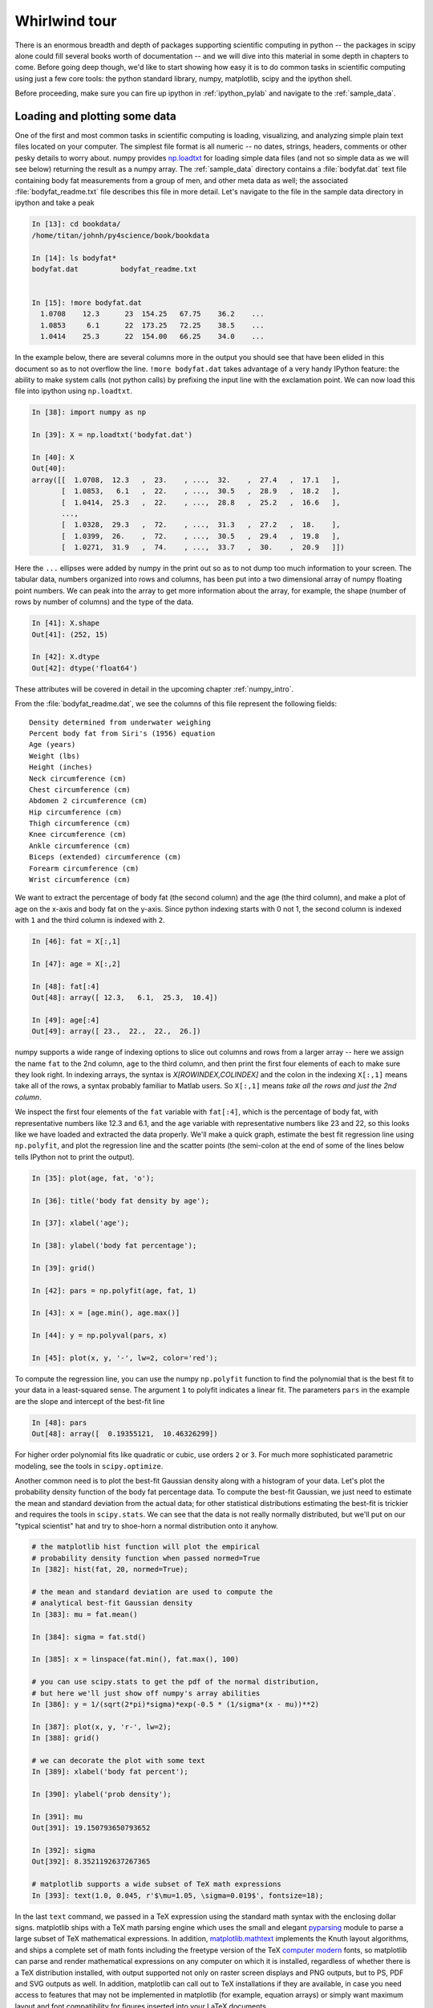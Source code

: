 .. _whirlwind_tour:

==============
Whirlwind tour
==============

There is an enormous breadth and depth of packages supporting
scientific computing in python -- the packages in scipy alone could
fill several books worth of documentation -- and we will dive into
this material in some depth in chapters to come.  Before going deep
though, we'd like to start showing how easy it is to do common tasks
in scientific computing using just a few core tools: the python
standard library, numpy, matplotlib, scipy and the ipython shell.


Before proceeding, make sure you can fire up ipython in
:ref:`ipython_pylab` and navigate to the :ref:`sample_data`.


.. _loadtxt_demo:

Loading and plotting some data
-------------------------------

One of the first and most common tasks in scientific computing is
loading, visualizing, and analyzing simple plain text files located on
your computer.  The simplest file format is all numeric -- no dates,
strings, headers, comments or other pesky details to worry about.
numpy provides `np.loadtxt
<http://docs.scipy.org/doc/numpy/reference/generated/numpy.loadtxt.html>`_
for loading simple data files (and not so simple data as we will see
below) returning the result as a numpy array.  The :ref:`sample_data`
directory contains a :file:`bodyfat.dat` text file containing body fat
measurements from a group of men, and other meta data as well; the
associated :file:`bodyfat_readme.txt` file describes this file in more
detail.  Let's navigate to the file in the sample data directory in
ipython and take a peak

.. sourcecode:: ipython

  In [13]: cd bookdata/
  /home/titan/johnh/py4science/book/bookdata

  In [14]: ls bodyfat*
  bodyfat.dat          bodyfat_readme.txt


  In [15]: !more bodyfat.dat
    1.0708    12.3      23  154.25   67.75    36.2    ...
    1.0853     6.1      22  173.25   72.25    38.5    ...
    1.0414    25.3      22  154.00   66.25    34.0    ...

In the example below, there are several columns more in the output you
should see that have been elided in this document so as to not
overflow the line.  ``!more bodyfat.dat`` takes advantage of a very
handy IPython feature: the ability to make system calls (not python
calls) by prefixing the input line with the exclamation point.  We can
now load this file into ipython using ``np.loadtxt``.

.. sourcecode:: ipython

   In [38]: import numpy as np

   In [39]: X = np.loadtxt('bodyfat.dat')

   In [40]: X
   Out[40]:
   array([[  1.0708,  12.3   ,  23.    , ...,  32.    ,  27.4   ,  17.1   ],
	  [  1.0853,   6.1   ,  22.    , ...,  30.5   ,  28.9   ,  18.2   ],
	  [  1.0414,  25.3   ,  22.    , ...,  28.8   ,  25.2   ,  16.6   ],
	  ...,
	  [  1.0328,  29.3   ,  72.    , ...,  31.3   ,  27.2   ,  18.    ],
	  [  1.0399,  26.    ,  72.    , ...,  30.5   ,  29.4   ,  19.8   ],
	  [  1.0271,  31.9   ,  74.    , ...,  33.7   ,  30.    ,  20.9   ]])


Here the ``...`` ellipses were added by numpy in the print out so as to
not dump too much information to your screen.  The tabular data,
numbers organized into rows and columns, has been put into a two
dimensional array of numpy floating point numbers.   We can peak into
the array to get more information about the array, for example, the
shape (number of rows by number of columns) and the type of the data.


.. sourcecode:: ipython

   In [41]: X.shape
   Out[41]: (252, 15)

   In [42]: X.dtype
   Out[42]: dtype('float64')

These attributes will be covered in detail in the upcoming chapter
:ref:`numpy_intro`.

From the :file:`bodyfat_readme.dat`, we see the columns of this file
represent the following fields::

  Density determined from underwater weighing
  Percent body fat from Siri's (1956) equation
  Age (years)
  Weight (lbs)
  Height (inches)
  Neck circumference (cm)
  Chest circumference (cm)
  Abdomen 2 circumference (cm)
  Hip circumference (cm)
  Thigh circumference (cm)
  Knee circumference (cm)
  Ankle circumference (cm)
  Biceps (extended) circumference (cm)
  Forearm circumference (cm)
  Wrist circumference (cm)


We want to extract the percentage of body fat (the second column) and the age
(the third column), and make a plot of age on the x-axis and body fat
on the y-axis.  Since python indexing starts with 0 not 1, the second
column is indexed with ``1`` and the third column is indexed with
``2``.

.. sourcecode:: ipython

   In [46]: fat = X[:,1]

   In [47]: age = X[:,2]

   In [48]: fat[:4]
   Out[48]: array([ 12.3,   6.1,  25.3,  10.4])

   In [49]: age[:4]
   Out[49]: array([ 23.,  22.,  22.,  26.])

numpy supports a wide range of indexing options to slice out columns
and rows from a larger array -- here we assign the name ``fat`` to the
2nd column, ``age`` to the third column, and then print the first four
elements of each to make sure they look right.  In indexing arrays,
the syntax is *X[ROWINDEX,COLINDEX]* and the colon in the indexing
``X[:,1]`` means take all of the rows, a syntax probably familiar to
Matlab users.  So ``X[:,1]`` means *take all the rows and just the 2nd
column*.

We inspect the first four elements of the ``fat`` variable with
``fat[:4]``, which is the percentage of body fat, with representative
numbers like 12.3 and 6.1, and the ``age`` variable with
representative numbers like 23 and 22, so this looks like we have
loaded and extracted the data properly.  We'll make a quick graph,
estimate the best fit regression line using ``np.polyfit``, and plot
the regression line and the scatter points (the semi-colon at the end
of some of the lines below tells IPython not to print the output).


.. sourcecode:: ipython

   In [35]: plot(age, fat, 'o');

   In [36]: title('body fat density by age');

   In [37]: xlabel('age');

   In [38]: ylabel('body fat percentage');

   In [39]: grid()

   In [42]: pars = np.polyfit(age, fat, 1)

   In [43]: x = [age.min(), age.max()]

   In [44]: y = np.polyval(pars, x)

   In [45]: plot(x, y, '-', lw=2, color='red');


.. plot::

   import numpy as np
   import matplotlib.pyplot as plt

   X = np.loadtxt('bookdata/bodyfat.dat')
   fat = X[:,1]
   age = X[:,2]
   fig = plt.figure()
   ax = fig.add_subplot(111)

   # make the basic scatter
   ax.plot(age, fat, 'o')
   ax.set_title('body fat density by age')
   ax.set_xlabel('age')
   ax.set_ylabel('body fat percentage')
   ax.grid()

   # now add the regression line
   pars = np.polyfit(age, fat, 1)
   x = [age.min(), age.max()]
   y = np.polyval(pars, x)
   ax.plot(x, y, '-', lw=2, color='red')



To compute the regression line, you can use the numpy ``np.polyfit``
function to find the polynomial that is the best fit to your data in a
least-squared sense.  The argument ``1`` to polyfit indicates a linear
fit.  The parameters ``pars`` in the example are the slope and
intercept of the best-fit line


.. sourcecode:: ipython

   In [48]: pars
   Out[48]: array([  0.19355121,  10.46326299])


For higher order polynomial fits like quadratic or cubic, use orders
``2`` or ``3``.  For much more sophisticated parametric modeling, see
the tools in ``scipy.optimize``.


Another common need is to plot the best-fit Gaussian density along
with a histogram of your data.  Let's plot the probability density
function of the body fat percentage data.  To compute the best-fit
Gaussian, we just need to estimate the mean and standard deviation
from the actual data; for other statistical distributions estimating
the best-fit is trickier and requires the tools in ``scipy.stats``.
We can see that the data is not really normally distributed, but we'll
put on our "typical scientist" hat and try to shoe-horn a normal
distribution onto it anyhow.

.. sourcecode:: ipython

   # the matplotlib hist function will plot the empirical
   # probability density function when passed normed=True
   In [382]: hist(fat, 20, normed=True);

   # the mean and standard deviation are used to compute the
   # analytical best-fit Gaussian density
   In [383]: mu = fat.mean()

   In [384]: sigma = fat.std()

   In [385]: x = linspace(fat.min(), fat.max(), 100)

   # you can use scipy.stats to get the pdf of the normal distribution,
   # but here we'll just show off numpy's array abilities
   In [386]: y = 1/(sqrt(2*pi)*sigma)*exp(-0.5 * (1/sigma*(x - mu))**2)

   In [387]: plot(x, y, 'r-', lw=2);
   In [388]: grid()

   # we can decorate the plot with some text
   In [389]: xlabel('body fat percent');

   In [390]: ylabel('prob density');

   In [391]: mu
   Out[391]: 19.150793650793652

   In [392]: sigma
   Out[392]: 8.3521192637267365

   # matplotlib supports a wide subset of TeX math expressions
   In [393]: text(1.0, 0.045, r'$\mu=1.05, \sigma=0.019$', fontsize=18);

.. plot::

   import numpy as np
   import matplotlib.pyplot as plt

   X = np.loadtxt('bookdata/bodyfat.dat')
   fat = X[:,1]

   fig = plt.figure()
   ax = fig.add_subplot(111)
   ax.hist(fat, 20, normed=True)

   mu = fat.mean()
   sigma = fat.std()
   x = np.linspace(fat.min(), fat.max(), 100)
   y = 1/(np.sqrt(2*np.pi)*sigma)*np.exp(-0.5 * (1/sigma*(x - mu))**2)
   ax.plot(x, y, 'r-', lw=2)
   ax.grid(True)
   ax.set_xlabel('body fat percent')
   ax.set_ylabel('prob density')
   ax.text(1.0, 0.045, r'$\mu=1.05, \sigma=0.019$', fontsize=18)
   plt.show()

In the last ``text`` command, we passed in a TeX expression using the
standard math syntax with the enclosing dollar signs.  matplotlib
ships with a TeX math parsing engine which uses the small and elegant
`pyparsing <http://pyparsing.wikispaces.com/>`_ module to parse a
large subset of TeX mathematical expressions.  In addition,
`matplotlib.mathtext
<http://matplotlib.sourceforge.net/api/mathtext_api.html>`_ implements
the Knuth layout algorithms, and ships a complete set of math fonts
including the freetype version of the TeX `computer modern
<http://en.wikipedia.org/wiki/Computer_Modern>`_ fonts, so matplotlib
can parse and render mathematical expressions on any computer on which
it is installed, regardless of whether there is a TeX distribution
installed, with output supported not only on raster screen displays
and PNG outputs, but to PS, PDF and SVG outputs as well.  In addition,
matplotlib can call out to TeX installations if they are available, in
case you need access to features that may not be implemented in
matplotlib (for example, equation arrays) or simply want maximum
layout and font compatibility for figures inserted into your LaTeX
documents.


.. _stock_demo:

Working with richer data and files
------------------------------------

In the simple body fat example above, we used ``np.loadtxt`` to import
data from one of the simplest formats available: a plain text file
living on your computer with no headers, comments or non-numeric data.
numpy is exceedingly good at handling this data, seamlessly importing
it into a 2D homogeneous array of floating point numbers (notice the
dtype "datatype" of ``float64`` in the array ``X`` above, indicating
an 8byte/64bit floating point number).  Real word data is much more
varied, composed of strings, dates, integers, complex numbers, and
more, and is scattered across filesystems, databases, and the
internet.  Python, with its "batteries included" philosophy, is fully
equipped to work with that data.

A typical example of the kind of data you see in real-world
application is daily stock price data, which is a mix of dates,
floating point numbers and integers.  Take a look at the "Yahoo
Finance" `historical price data
<http://finance.yahoo.com/q/hp?s=CROX>`_ for the Crocs company (ticker
CROX).  At the bottom of this Yahoo page, there is a "Download to
Spreadsheet" to download the CSV file to your computer; manually
clicking works fine for one or two stocks, but if you want to analyze
hundreds, or automate daily analyses, you will need to be able to
fetch this data automatically from your Python program.  It's easy
with the built-in `urllib
<http://docs.python.org/library/urllib.html>`_ library for working
with internet data: the function `urllib.urlretrieve
<http://docs.python.org/library/urllib.html#urllib.urlretrieve>`_ can
fetch a remote file.

First copy the URL from Yahoo Finance historical prices page by right
clicking on the "Download to Spreadsheet" link at the bottom of the
page and choosing "Copy Link Location", and then paste the URL link
into your ipython session and name it "url"


.. sourcecode:: ipython

   In [59]: url = 'http://ichart.finance.yahoo.com/table.csv?s=CROX\
      ....: &d=9&e=22&f=2009&g=d&a=1&b=8&c=2006&ignore=.csv'

   In [60]: import urllib

   # fname is the filename of the file downloaded to your system, a
   # temporary file created by urllib
   In [61]: fname, msg = urllib.urlretrieve(url)

   In [62]: fname
   Out[62]: '/tmp/tmpMXW2Gn.csv'


By default ``urlretrieve`` will create a temporary file somewhere on
your system and download the file, so your location and file name will
be different.  We can inspect the file contents in IPython.

.. sourcecode:: ipython

   In [67]: !more /tmp/tmpMXW2Gn.csv
   Date,Open,High,Low,Close,Volume,Adj Close
   2009-10-22,7.27,7.89,7.27,7.77,2960100,7.77
   2009-10-21,7.58,7.84,7.25,7.30,2686100,7.30
   2009-10-20,7.91,7.98,7.52,7.63,2256900,7.63
   2009-10-19,7.82,8.00,7.74,7.89,3040800,7.89
   2009-10-16,7.90,7.94,7.60,7.76,2403100,7.76

This file has headers (*Date,Open,High,Low,Close,Volume,Adj Close*)
and heterogeneous types: dates, floating point numbers, and integers.
Of course in the file, these are just lines of text, but they are
naturally represented in a typed language like python with
``datetime.date``, ``float`` and ``int``.  The other important
difference between this file and the ``bodyfat.dat`` file above is the
use of a comma as the field delimiter.  ``np.loadtxt`` has support for
converters to covert strings to arbitrary types, and can
heterogeneous datatypes, but it can be cumbersome to set up (we will
cover this in :ref:`numpy_intro`).  For loading CSV files that "just
works" out of the box, `matplotlib.mlab
<http://matplotlib.sourceforge.net/api/mlab_api.html>`_ provides
`csv2rec
<http://matplotlib.sourceforge.net/api/mlab_api.html#matplotlib.mlab.csv2rec>`_
for automatically parsing headers, inspecting the data to guess the
type, and then converting it and loading it into a numpy record array.


.. sourcecode:: ipython

   In [73]: import matplotlib.mlab as mlab

   In [74]: r = mlab.csv2rec(fname)

   In [75]: r.dtype
   Out[75]: dtype([('date', '|O4'), ('open', '<f8'), ('high', '<f8'),
		('low', '<f8'), ('close', '<f8'), ('volume', '<i4'),
		('adj_close', '<f8')])


``r`` in the example above is a numpy record array, which supports a
tabular view of data much like a spreadsheet or SQL table, but is
actually even more flexible than this.  The `dtype
<http://docs.scipy.org/doc/numpy/reference/generated/numpy.dtype.html>`_,
describes the datatype of the record array, and here associates the
names of the fields *date*, *open*, *volume*, etc with the types
``|O4``, ``<f8``, ``<i4`` meaning "4 byte python object", "little
endian 8 byte float" and "little endian 4 byte integer" (endianess is
the byte ordering used to represent the data and varies across
different computing architectures).

In the printed record array above, we see that the values are
*decreasing* over the rows (most recent date is first), and normally
we think of this data *increasing* in time.  To sort a record array,
just call the sort method, which will sort over the first column by
default (you can pass in the *order* keyword argument to ``sort`` to
sort over a different field).

.. sourcecode:: ipython

   In [80]: r.sort()

   In [81]: print(mlab.rec2txt(r[:5]))
   date           open     high      low    close     volume   adj_close
   2006-02-08   30.000   32.500   28.140   28.550   23814000      14.270
   2006-02-09   29.240   29.340   26.120   27.000    4463800      13.500
   2006-02-10   27.000   27.540   26.020   26.550    1800400      13.270
   2006-02-13   26.500   28.250   26.390   27.700    1701800      13.850
   2006-02-14   27.750   28.470   27.750   27.800    2553800      13.900


In the body fat example above, we extracted the columns for age and
fat by using integer column indices into the array.  This works fine,
but becomes tedious when trying to keep track of a large number of
columns.  One of the beauties of the named dtypes in record arrays is
that you can access the named columns of your data.  For example, to
work with the date column, we can refer to ``r.date`` and even call
python `datetime.date <http://docs.python.org/library/datetime.html>`_
methods on the dates stored in the array.

.. sourcecode:: ipython

   In [89]: r.date[:4]
   Out[89]: array([2006-02-08, 2006-02-09, 2006-02-10, 2006-02-13], dtype=object)

   In [90]: date0 = r.date[0]

   In [91]: date0
   Out[91]: datetime.date(2006, 2, 8)

   In [92]: date0.year
   Out[92]: 2006

With record arrays, the dictionary-like syntax is also supported using
the column names as string keys, eg we can access the date column
with ``r['date']``.

We can see how an investment in CROX has fared over the past few years
by plotting the price history.

.. sourcecode:: ipython

   In [93]: plot(r.date, r.adj_close)
   Out[93]: [<matplotlib.lines.Line2D object at 0x8eb398c>]

   In [94]: title('CROX share price - split adjusted')
   Out[94]: <matplotlib.text.Text object at 0x8dde1ac>

   In [95]: gcf().autofmt_xdate()

   In [96]: draw()

.. plot::

   import matplotlib.pyplot as plt
   import matplotlib.mlab as mlab
   fig = plt.figure()
   ax = fig.add_subplot(111)
   r = mlab.csv2rec('bookdata/crox.csv')
   ax.plot(r.date, r.adj_close)
   ax.set_title('CROX share price - split adjusted')
   fig.autofmt_xdate()
   plt.show()

A couple of comments about the last two lines.  Date tick labels can
be quite long, and can tend to overlap.  The matplotlib ``Figure`` has
a method `autofmt_xdate
<http://matplotlib.sourceforge.net/api/figure_api.html#matplotlib.figure.Figure.autofmt_xdate>`_
to do a few formatting operations that are common on date plots, and
one of these is to rotate the ticklabels so that they will not
overlap.  Much, but not all of the matplotlib functionality, which
resides in an object oriented class library, is accessible in the
pylab interface via simple function like ``title`` and ``plot``.  To
get at the rest of the functionality, we need to delve into the
matplotlib API, and the call ``gcf().autofmt_xdate()`` uses ``gcf`` to
*get current figure* and then call the figure's ``autofmt_xdate``
method.  If you are typing along with the example, you may have
noticed that the figure was not redrawn after the call to
``autofmt_xdate``: this is a design decision in matplotlib to only
automatically update the figure when pyplot plotting functions are
called, and otherwise defer drawing until explicitly asked to in a draw
commands.  Since ``autofmt_xdate`` is an *API* command, not a *pyplot*
command, it did not automatically trigger a redraw.


Numpy arrays are extremely flexible and powerful data structures.  In
the example below, we analyze the dollar trading volume in CROX -- the
*dollar trading volume* is closely approximated by the product of the
volume of shares traded (the *volume* field) times the price of the
shares, given by the *close*.  We can easily compute the average daily
trading volume, the average over the most recent forty trading days, the
largest day ever, the date of the largest day, the standard deviation
of the trading volume, etc...


.. sourcecode:: ipython

   # dv is the dollar volume traded; it is an *array* of daily dollar
   # volumes
   In [101]: dv = r.volume * r.close

   # the average and standard deviation of dv
   In [102]: dv.mean()
   Out[102]: 131809256.93676312

   In [103]: dv.std()
   Out[103]: 222149688.4737061

   # the average in the most recent 40 trading days
   In [104]: dv[-40:].mean()
   Out[104]: 66807846.700000003

   # the largest trading volume ever
   In [105]: dv.max()
   Out[105]: 2887587318.0

   # the index into dv where the largest day occurs
   In [106]: dv.argmax()
   Out[106]: 496

   # the date of the largest day
   In [107]: r.date[496]
   Out[107]: datetime.date(2007, 11, 1)


.. _wordcount_demo:

Dictionaries for counting words
-------------------------------

It's not just numerical computing at which Python excels.  While much
of your time doing scientific computing in Python will be spent in the
core extension packages that provide fast arrays, statistics and
visualization, a strong advantage that Python has over many
alternatives for scientific computing is that Python is a full blown
object oriented language with rich data structures, built in
libraries, and support for multiple programming paradigms.  We'll take
a break from crunching numbers to illustrate python's power in string
processing, utilizing one of the essential data structures: the
dictionary.

A common task in text processing is to produce a count of word frequencies.
While numpy has a built in histogram function for doing numerical histograms,
it won't work out of the box for counting discrete items, since it
is a binning histogram for a range of real values.

But the Python language provides powerful string manipulation
capabilities, as well as a flexible and efficiently implemented built
in data type, the *dictionary*, that makes this task a simple one.
The example below counts the frequencies of all the words contained in
a compressed text file of *Alice's Adventures in Wonderland* by Lewis
Carroll, downloaded from `Project Gutenberg
<http://www.gutenberg.org/wiki/Main_Page>`_.

.. figure:: _static/alice_chapter1.jpg
   :width: 4in

   Facsimile from `Chapter 1 <http://www.gutenberg.org/files/19002/19002-h/19002-h.htm>`_ of Project Gutenberg Alice in Wonderland

We'll define "words" to simply be the result of splitting the input
text into a list, using any form of white-space as a separator. This
is obviously a very naive definition of word, but it will suffice for
the purposes of this example.  Python strings have a ``split()``
method that allows for very flexible splitting. You can easily get
more details on it in IPython using the built-in help:

.. sourcecode:: ipython

   In [70]: a = 'some string'

   In [71]: a.split?

   Type:           builtin_function_or_method
   Base Class:     <type 'builtin_function_or_method'>
   String Form:    <built-in method split of str object at 0x98e2548>
   Namespace:      Interactive
   Docstring:
       S.split([sep [,maxsplit]]) -> list of strings

       Return a list of the words in the string S, using sep as the
       delimiter string.  If maxsplit is given, at most maxsplit
       splits are done. If sep is not specified or is None, any
       whitespace string is a separator.


   In [72]: a.split()
   Out[72]: ['some', 'string']

The complete set of methods of Python strings can be viewed by typing
``a.<TAB>``

.. sourcecode:: ipython

   In [73]: a.
   a.__add__          a.__init__      a.__setattr__ a.isdigit a.rsplit
   a.__class__        a.__le__        a.__str__     a.islower a.rstrip
   a.__contains__     a.__len__       a.capitalize  a.isspace a.split
   a.__delattr__      a.__lt__        a.center      a.istitle a.splitlines
   a.__doc__          a.__mod__       a.count       a.isupper a.startswith
   a.__eq__           a.__mul__       a.decode      a.join    a.strip
   a.__ge__           a.__ne__        a.encode      a.ljust   a.swapcase
   a.__getattribute__ a.__new__       a.endswith    a.lower   a.title
   a.__getitem__      a.__reduce__    a.expandtabs  a.lstrip  a.translate
   a.__getnewargs__   a.__reduce_ex__ a.find        a.replace a.upper
   a.__getslice__     a.__repr__      a.index       a.rfind   a.zfill
   a.__gt__           a.__rmod__      a.isalnum     a.rindex
   a.__hash__         a.__rmul__      a.isalpha     a.rjust


Each of them can be queried similarly with the ``'?'`` operator as
above.  For more details on Python strings and their companion
sequence types, see `string methods
<http://docs.python.org/library/stdtypes.html#string-methods>`_

Back to Alice.  We want to read the text in from the zip file, split
it into words and then count the frequency of each word.  You will
need to read the compressed file
:file:`bookdata/alice_in_wonderland.zip` from the
:ref:`sample_data`. Python has facilities to do this with the `zipfile
<http://docs.python.org/library/zipfile.html>`_ module, which avoids
having to first uncompress and unzip the file.  The zip file consists
of one or more files, and we can use the module to load the zip file,
list the files, and then read the text from the one file in the zip
archive

.. sourcecode:: ipython

   In [101]: import zipfile

   In [102]: zf = zipfile.ZipFile('alice_in_wonderland.zip')

   In [103]: zf.namelist()
   Out[103]: ['28885.txt']

   In [104]: text = zf.read('28885.txt')


Be careful printing ``text`` -- it is the entire manuscript so it will
dump a lot of text to your screen.  We can print the characters from
2000:2400 using standard slicing

.. sourcecode:: ipython

   In [106]: print text[2000:2400]
	  The rags of RIP VAN WINKLE!_

				      _AUSTIN DOBSON._



	     All in the golden afternoon
	       Full leisurely we glide;
	     For both our oars, with little skill,
	       By little arms are plied,
	     While little hands make vain pretence
	       Our wanderings to guide.

	     Ah, cruel Three! In such an hour,


We can split the raw text into a list of words using the ``split``
method as described above.  To ignore casing difference, we will
convert every word to lower case

.. sourcecode:: ipython

   In [107]: words = [word.lower() for word in text.split()]

   In [108]: len(words)
   30359

   In [109]: print words[:10]
   ['project', "gutenberg's", "alice's", 'adventures', 'in', 'wonderland,',
     'by', 'lewis', 'carroll', 'this']



Now we have all the pieces in place to implement our work counting
algorithm.  We use a dictionary ``countd`` (mnemonic "count
dictionary") which maps words to counts.  The key trick is to use the
dictionary's ``get`` method, which will return the dictionary value
if it exists, otherwise it will return the specified default value.

.. sourcecode:: ipython

   In [1]: countd = dict()

   In [2]: countd['alice'] = 10

   In [3]: countd.get('alice', 0)
   10

   In [4]: countd.get('wonderland', 0)
   0



In this example, calling ``countd.get('alice', 0)`` returns ``10``
because the key ``'alice'`` is in the dictionary with value ``10``. But
``countd.get('wonderland', 0)`` returns the default value ``0``
because the key ``'wonderland'`` is not in the dictionary.  This idiom
is useful when doing word counts because when we encounter a word that
may or may not already be in our ``countd`` dictionary, we can use
``get`` to return the count with a default value of ``0``.  For each
word in our word list, we increment the count for the word by ``1``,
assuming a default starting count for ``0`` if it is the first time we see
the word and it is not in our ``countd`` dictionary


.. sourcecode:: ipython

   In [16]: countd = dict()

   In [17]: for word in words:
      ....:     countd[word] = countd.get(word, 0) + 1
      ....:
      ....:


We can now inspect the dictionary for individual words to see how
frequently they occur

.. sourcecode:: ipython

   In [18]: countd['alice']
   226

   In [19]: countd['wonderland']
   5

To finish up this example, we want to print the most common occurring
words.  The easiest way to do this is create a list of (*count*,
*word*) tuples, and then sort the list.  So we will create a list of
2-tuples.  Python will sort this according to the first element of the
tuple -- the *count* -- and for identical counts will sort by the second
element of the tuple -- the *word*.  The dictionary method ``items``
returns a list of (*key*, *value*) pairs, ie (*word*, *count*), so we
need to reverse this to get (*count*, *word*) pairs

.. sourcecode:: ipython

   In [103]: counts = [(count, word) for word, count in countd.items()]

   In [104]: counts[:3]
   Out[104]: [(2, '"--and'), (1, 'figure!"'), (6, 'four')]

You will probably see different number/word pairs because dictionaries
are unordered and the return value from ``items`` is unordered.  We can
do an in-place sort of the list, and then index into the last elements
of the sorted list using the negative index to see the most common
words and their counts

.. sourcecode:: ipython

   In [115]: counts.sort()

   # the least common words
   In [116]: counts[:6]
   Out[116]:
   [(1, '"\'--found'),
    (1, '"\'_we'),
    (1, '"\'miss'),
    (1, '"----'),
    (1, '"----likely'),
    (1, '"----or')]

   # the most common words
   In [117]: counts[-6:]
   Out[117]:
   [(522, 'she'),
    (619, 'of'),
    (689, 'a'),
    (803, 'to'),
    (857, 'and'),
    (1812, 'the')]

Of course, this is just a toy example, and we have not cleaned the
word data by stripping off punctuation, but it does show off some of
the versatile data structures and standard library functionality that
makes these tasks easy and elegant in python.

Let's take the example one step further to strip the words of all
non-alphabetic characters.  We can use the regular expression ``re``
module to strip all non-word characters.  In regular expression
syntax, ``'[^a-z]'`` mean *any character except a through z*.  We will
use the regular expression ``sub`` method to replace the non-word
characters with the empty string, thus stripping all non-word
characters from the string

.. sourcecode:: ipython

   In [32]: import re

   In [33]: rgx = re.compile('[^a-z]')

   In [34]: word = "can't123"

   In [35]: rgx.sub('', word)
   Out[35]: 'cant'


.. comment:

  skip this for now, maybe illustrate translate later but the rgx code
  is much cleaner and suitable for the whirlwind

  There are two string methods that help
  here: ``translate`` and ``isalpha``.  The ``translate`` method is used
  to translate certain string characters into other characters, but it
  has an optional second argument which is a string of characters you
  want to delete.  So we need to build a string which is all of the
  characters *except* the alphabetic characters.  The ASCII character
  set are the characters represented by the ordinal numbers from 0..255
  .. sourcecode:: ipython

     In [123]: ascii_chars = [chr(i) for i in range(256)]

  The ``isalpha`` method will return True if the character is a member
  of the alphabet, so we want to filter the character list for the
  ``isalpha`` characters, and then convert the *list* of non-alphabetic
  characters to a *string*, since this is what the ``translate`` method
  requires

  .. sourcecode:: ipython

    # a list of non-alphabetic ASCII characters
    In [137]: nonalpha_chars = [chr(i) for i in range(256)\
       .....: if not chr(i).isalpha()]

    # convert the list of non-alpha character to a string
    In [138]: nonalpha_str = ''.join(nonalpha_chars)

    # this function strips all non-alpha chars from a word
    In [139]: def strip_nonalpha(word):
       .....:     return word.translate(None, nonalpha_str)
       .....:

    In [140]: word = "Can't!"

    In [141]: strip_nonalpha(word.lower())
    Out[141]: 'cant'

Here is the entirety of the script, which reads the zip file,
lowercases and cleans the words of non-alphabetic chaaracters, counts
the words, and prints the least and most common ones -- all in 13
lines of code!

.. sourcecode:: python

   import zipfile, re
   zf = zipfile.ZipFile('alice_in_wonderland.zip')
   text = zf.read('28885.txt')

   words = [word.lower() for word in text.split()]

   rgx = re.compile('[^a-z]')
   countd = dict()

   for word in words:
       word = rgx.sub('', word)
       countd[word] = countd.get(word, 0) + 1

   counts = [(count, word) for word, count in countd.items()]
   counts.sort()

   print('Least common:\n%s'%counts[:6])
   print('Most common:\n%s'%counts[-6:])


.. _image_processing:

Image processing
--------------------

The examples so far have been lightweight explorations of simple data
sets using descriptive statistics.  Here we take on a more meaty
topic: filtering an image to remove noisy artifacts.

.. sourcecode:: ipython

   In [192]: cd bookdata/
   /home/jdhunter/py4science/book/bookdata

   In [193]: X = imread('moonlanding.png')

   In [194]: X.shape
   Out[194]: (474, 630)

   In [195]: imshow(X, cmap='gray')
   Out[195]: <matplotlib.image.AxesImage object at 0x97d1acc>


.. plot::

   import matplotlib.image as mimage
   import matplotlib.pyplot as plt
   X = mimage.imread('bookdata/moonlanding.png')

   fig = plt.figure()
   ax = fig.add_subplot(111)
   ax.imshow(X, cmap='gray')
   plt.show()


The image is a grayscale photo of the moon landing, but there is a
banded pattern of high frequency noise polluting the image.  Our goal
is to filter out that noise to crispen up the image.

A linear filter implemented via convolution of an input with with a
response function in the temporal or spatial domain is equivalent to
multiplication by the Fourier transform of the input and the filter in
the spectral domain.  This provides a conceptually simple way to think
about filtering: transform your signal into the frequency domain via
``np.fft.fft2``, dampen the frequencies you are not interested in by
multiplying the frequency spectrum by the desired weights (zero in the
simplest case), and then apply the inverse transform ``np.fft.ifft2``
to the modified spectrum to create the filtered image in the original
domain.

First we need to take the 2D FFT of the image data to compute the
spatial frequencies.

.. sourcecode:: ipython

   In [197]: F = np.fft.fft2(X)

   # the FFT of of a 2D real array is a 2D complex array of the same
   # shape as the original data
   In [198]: F.dtype
   Out[198]: dtype('complex128')

   In [199]: F.shape
   Out[199]: (474, 630)

   # to estimate spectral power, which is a real quantity, we need to
   # take the absolute value
   In [200]: P = abs(F)

   In [201]: P.dtype
   Out[201]: dtype('float64')

.. comment:

   X = imread('moonlanding.png')
   imshow(X, cmap='gray')
   F = np.fft.fft2(X)
   P = abs(F)
   imshow(P, cmap=cm.Blues)
   axis([500, 510, 120, 130])
   figure()
   imshow(P, cmap=cm.Blues)
   clim(0, 300)
   Fc = F.copy()
   Fc[50:-50, :] = 0.
   Fc[:, 50:-50] = 0.
   figure()
   imshow(abs(Fc), cmap=cm.Blues)
   clim(0, 300)
   figure()
   Xf = np.fft.ifft2(Fc).real
   imshow(Xf, cmap=cm.gray)

If you attempt to plot the spectrum using the colormap ``cm.Blues``, you
will just see a sea of white.

.. sourcecode:: ipython

   In [5]: imshow(P, cmap=cm.Blues)
   Out[5]: <matplotlib.image.AxesImage object at 0x9af988c>

.. plot::
   :width: 3in

   import numpy as np
   import matplotlib.image as mimage
   import matplotlib.cm as cm
   import matplotlib.pyplot as plt

   X = mimage.imread('bookdata/moonlanding.png')

   fig = plt.figure()
   ax = fig.add_subplot(111)
   F = np.fft.fft2(X)
   P = abs(F)
   ax.imshow(P, cmap=cm.Blues)
   plt.show()

But if you look very carefully, you will see that there are speckles
of blue variation; for example, if you zoom into the region between
500-510 on the x-axis and 120-130 on the y-axis, you will see a little
blob of blue in the sea of white.

.. sourcecode:: ipython

   In [13]: axis([500, 510, 120, 130])
   Out[13]: [500, 510, 120, 130]

.. plot::
   :width: 3in

   import numpy as np
   import matplotlib.image as mimage
   import matplotlib.cm as cm
   import matplotlib.pyplot as plt

   X = mimage.imread('bookdata/moonlanding.png')

   fig = plt.figure()
   ax = fig.add_subplot(111)
   F = np.fft.fft2(X)
   P = abs(F)
   ax.imshow(P, cmap=cm.Blues)
   ax.axis([500, 510, 120, 130])
   plt.show()


Here's what is happening: the spectral power image ``P`` is mainly
filled with regions of very small spectral power, punctuated by
regions of large high intensity bursts of noise.  The noisy high
intensity power is *much larger* than the bulk of the low intensity
power that is the real data in the image.  The colormapping in
matplotlib is linear, so it maps the lowest intensity to white and the
highest intensity to blue linearly when using the ``cm.Blues``
colormap.  To enhance the contrast in the image, we want to restrict
the mapping to the region of intensities over which most of our data
varies.  A simple solution here is to set the color limits to capture
the bulk of our data, say 99%, and then the colormapping will simply
clip the data above this threshold to the max value (dark blue).  We
can use the `matplotlib.mlab.prctile
<http://matplotlib.sourceforge.net/api/mlab_api.html#matplotlib.mlab.prctile>`_
function to find the 95% and 99% intensity values -- compare this to
the maximum value to see just how extreme the outliers are.

.. sourcecode:: ipython

   In [39]: import matplotlib.mlab as mlab

   In [40]: mlab.prctile(P, (95, 99))
   Out[40]: array([  121.09301642,   278.55832316])

   In [41]: P.max()
   Out[41]: 126598.45631306525


So the 99% threshold is 278.5.  We'll set the color limits to clip
above 300, a nice round number that is easier to type, to clip the
outliers.  First we'll clear the figure and then replot with the
clipped color limits using the `matplotlib.pyplot.clim
<http://matplotlib.sourceforge.net/api/pyplot_api.html#matplotlib.pyplot.clim>`_
function.

.. sourcecode:: ipython

   In [44]: clf()

   In [45]: imshow(P, cmap=cm.Blues)
   Out[45]: <matplotlib.image.AxesImage object at 0xa33ba0c>

   In [46]: clim(0, 300)


.. plot::
   :width: 3in

   import numpy as np
   import matplotlib.image as mimage
   import matplotlib.cm as cm
   import matplotlib.pyplot as plt

   X = mimage.imread('bookdata/moonlanding.png')

   fig = plt.figure()
   ax = fig.add_subplot(111)
   F = np.fft.fft2(X)
   P = abs(F)
   im = ax.imshow(P, cmap=cm.Blues)
   im.set_clim(0, 300)
   plt.show()

Now we finally have a good picture of the the 2D spatial frequency
spectrum. The spectrum in ``P`` is packed with the lower frequencies
starting in the upper left, proceeding to higher frequencies as one
moves to the center of the spectrum -- this is the most efficient way
numerically to fill the output of the FFT algorithm.  Because the
input signal is real, the output spectrum is complex and symmetric:
the transformation values beyond the midpoint of the frequency
spectrum (the Nyquist frequency) correspond to the values for negative
frequencies and are simply the mirror image of the positive
frequencies below the Nyquist.  This is true for the 1D, 2D and ND
FFTs in numpy.

So the smooth dark blue blobs in the corners show the low spatial
frequencies in the actual image that we want to preserve, and the dark
blue banded bursts of dark blue scattered throughout the middle are
the high frequency busts of noise we want to filter out.  We will
simply set the weights of the frequencies we are uninterested in --
the high frequency noise -- to zero rather than dampening them with a
smoothly varying function.  Although this is not usually the best
thing to do, since sharp edges in one domain usually introduce
artifacts in another -- eg high frequency *ringing* -- it is easy to
do and sometimes provides satisfactory results.

By visual inspection, we see that the "blobs" in the corner extend
about 50 pixels in the x and y directions.  We'll set everything in
the vast middle to zero.  It is important here that you set the zeros
on the Fourier transform array ``F`` rather than the power spectrum
array ``P``, because the complex values in the Fourier array have the
phase information we need to preserve the spatial structure in the
original image.  We'll make a copy of ``F`` first and store it as
``Fc``, in case we make a mistake or want to experiment with other
clipping values.


.. sourcecode:: ipython


   In [242]: Fc = F.copy()

   In [243]: Fc[50:-50,:] = 0.

   In [244]: Fc[:,50:-50] = 0.

   In [245]: imshow(abs(Fc), cmap=cm.Blues)
   Out[245]: <matplotlib.image.AxesImage object at 0xb1091cc>

   In [246]: clim(0, 300)


.. plot::
   :width: 3in

   import numpy as np
   import matplotlib.image as mimage
   import matplotlib.cm as cm
   import matplotlib.pyplot as plt

   X = mimage.imread('bookdata/moonlanding.png')

   fig = plt.figure()
   ax = fig.add_subplot(111)
   F = np.fft.fft2(X)
   P = abs(F)
   Fc = F.copy()
   Fc[50:-50,:] = 0.
   Fc[:,50:-50] = 0.
   im = ax.imshow(abs(Fc), cmap=cm.Blues)
   im.set_clim(0, 300)
   plt.show()

All that remains is to invert the FFT to bring the filtered spectrum
back into the spatial domain, and then plot the cleaned up image.  The
inverse transformed array will be complex, but the non-zero complex
parts are just noise due to floating point inaccuracy, so we want to
extract just the real part to recover the filtered image.

.. sourcecode:: ipython

   In [251]: Xf = np.fft.ifft2(Fc).real

   In [252]: imshow(Xf, cmap=cm.gray)
   Out[252]: <matplotlib.image.AxesImage object at 0xb1b476c>


.. plot::

   import numpy as np
   import matplotlib.image as mimage
   import matplotlib.cm as cm
   import matplotlib.pyplot as plt

   X = mimage.imread('bookdata/moonlanding.png')

   fig = plt.figure()
   ax = fig.add_subplot(111)
   F = np.fft.fft2(X)
   P = abs(F)
   Fc = F.copy()
   Fc[50:-50,:] = 0.
   Fc[:,50:-50] = 0.
   Xf = np.fft.ifft2(Fc).real
   im = ax.imshow(Xf, cmap=cm.gray)
   plt.show()

Below is the complete example, coded as we would using the matplotlib
API which is more robust for scripts.

.. plot::
   :include-source:

   import numpy as np
   import matplotlib.image as mimage
   import matplotlib.cm as cm
   import matplotlib.pyplot as plt

   X = mimage.imread('bookdata/moonlanding.png')
   Nr, Nc = X.shape

   # plot the original image
   fig = plt.figure()
   fig.subplots_adjust(hspace=0.1, wspace=0.1)
   ax1 = fig.add_subplot(221)
   ax1.set_title('image')
   ax1.set_ylabel('original')
   im1 = ax1.imshow(X, cmap=cm.gray)

   # the original spectrum
   ax2 = fig.add_subplot(222)
   ax2.set_title('spectrum')
   F = np.fft.fft2(X)
   im2 = ax2.imshow(abs(F), cmap=cm.Blues)
   im2.set_clim(0, 300)

   # set the high frequencies to zero and invert the transformation
   # to recover the filtered image
   Fc = F.copy()
   Fc[50:-50,:] = 0.
   Fc[:,50:-50] = 0.
   Xf = np.fft.ifft2(Fc).real

   # plot the filtered image
   ax3 = fig.add_subplot(223)
   ax3.set_ylabel('filtered')
   im3 = ax3.imshow(Xf, cmap=cm.gray)

   # plot the filtered spectrum
   ax4 = fig.add_subplot(224)
   im4 = ax4.imshow(abs(Fc), cmap=cm.Blues)
   im4.set_clim(0, 300)

   # turn off the x and y tick labels
   for ax in ax1, ax2, ax3, ax4:
       ax.set_xticks([])
       ax.set_yticks([])

   plt.show()



.. _lotka_volterra:

Foxes and Rabbits
--------------------

We've done a fair amount in the examples thus far: parsed data files,
fetched data from a web server, done some descriptive statistics and
regressions, plotted density functions and best-fit normal
distributions, parsed text, and denoised image data using Fourier
transforms, and we have yet to open the most powerful toolbox in
the python scientific computing arsenal: ``scipy``.  Like Matlab
before it, ``scipy`` at its core is a python wrapper around the
FORTRAN libraries that are the foundation of modern scientific
computing: LAPACK for linear algebra, UMFPACK for sparse linear
systems, ODEPACK for solving ordinary differential equations, ARPACK
for eigenvalue and eigenvector problems, MINPACK for optimization,
CDFLIB for statistical distributions and inverses, and much more.  In
addition to these FORTRAN wrappers, there are many packages in scipy
written in C and plain-ol-python for solving all kinds of tasks in
scientific computing, from reading Matlab files, to finding clusters
in data, to multi-dimensional image processing.


For a quick look at what's available in scipy, just import it and type
``help scipy`` in IPython.


.. sourcecode:: ipython

   In [269]: import scipy

   In [270]: help scipy

The top level packages are shown in the table below.


================================ ==============================================
Package                          Functionality
================================ ==============================================
``odr``                          Orthogonal Distance Regression
``cluster``                      Vector Quantization / Kmeans
``fftpack``                      Discrete Fourier Transform algorithms
``io``                           Data input and output
``special``                      Airy Functions
``lib.blas``                     Wrappers to BLAS library
``sparse.linalg.eigen``          Sparse Eigenvalue Solvers
``stats``                        Statistical Functions
``lib``                          Python wrappers to external libraries
``lib.lapack``                   Wrappers to LAPACK library
``maxentropy``                   Routines for fitting maximum entropy models
``integrate``                    Integration routines
``ndimage``                      n-dimensional image package
``linalg``                       Linear algebra routines
``spatial``                      Spatial data structures and algorithms
``interpolate``                  Interpolation Tools
``sparse.linalg``                Sparse Linear Algebra
``sparse.linalg.dsolve.umfpack`` Interface to the UMFPACK library
``sparse.linalg.dsolve``         Linear Solvers
``optimize``                     Optimization Tools
``sparse.linalg.eigen.arpack``   Eigenvalue solver using iterative methods.
``signal``                       Signal Processing Tools
``sparse``                       Sparse Matrices
================================ ==============================================


In this tour, will just scratch the surface and peak under the hood,
solving one of the classic problems in ordinary differential
equations: the dynamics of predator-prey interactions given by the
`Lotka-Volterra <http://en.wikipedia.org/wiki/Lotka%E2%80%93Volterra_equation>`_ equations.

The Lotka-Volterra equations are a system of two coupled nonlinear
ordinary differential equations used to describe the interactions
between species, a predator (the Foxes) and prey (the Rabbits).  They
were discovered independently by Alfred J Lotka, a US mathematician,
physical chemist and statistician and author of the first textbook on
mathematical biology *Elements of Mathematical Biology* in 1924, and
Vito Volterra, and Italian mathematician physicist.

The equation for the rabbits $R$ is

.. math::

  dR/dt = \alpha R - \beta R F

where $\alpha \geq 0$ and $\beta \geq 0$.  In words: the change in the
rabbit population over time is proportionate to the rabbit population,
and inversely proportionate to the product of the rabbit and fox
populations.  So if rabbits are left alone in the absence of foxes,
they will do what rabbits do best -- breed like rabbits -- and grow
unchecked.

The equation for the foxes $F$ is

.. math::

  dF/dt = \gamma R F - \delta F

where $\gamma \geq 0$ and $\delta \geq 0$.  In words: the change in
the fox population over time is proportionate to the product of
rabbits and foxes, and inversely proportionate to the fox population.
In the absence of rabbits, the foxes will have nothing to eat and die
off.  The equation is non-linear because of the interaction term $RF$.

Let's translate these equations into python.  In the examples above,
we've been working interactively from the ipython terminal, but we'll
shift here to working in a script because solving this equation will
require defining functions and doing work that is a bit more involved
than what we have been doing.  When working interactively at the
IPython shell, we are a bit fast and loose with namespaces, but when
writing scripts, which have permanence and which we'll likely revisit
later when the memory of our initial intents has faded, it is best to
be explicit about everything.  First we'll define a function
``derivs`` which implements the ODE equations for foxes and rabbits
above

.. sourcecode:: python

   # the parameters for rabbit and fox growth and interactions
   alpha, delta = 1, .25
   beta, gamma = .2, .05

   def derivs(state, t):
       """
       Return the derivatives of R and F, stored in the
       *state* vector::

	  state = [R, F]

       The return data should be [dR, dF] which are the
       derivatives of R and F at position *state* and time
       *t*.
       """
       R, F = state
       dR = alpha*R - beta*R*F
       dF = gamma*R*F - delta*F
       return dR, dF

This is a fairly nice example of *python as executable pseudo-code*,
since the python expressions for ``dR`` and ``dF`` are quite close to
the math expressions for $dR/dt$ and $dF/dt$.  The function ``derivs``
has a special syntax which is not necessarily intuitive, but will be
required for the ODE integration functions in ``scipy.integrate``.  In
particular, the first argument for an N-dimensional ODE is an N-length
state vector giving the current values of the variables being
integrated, in our case the populations of the rabbits and foxes, so
``state = [R, F]``.  The second argument, ``t`` for time, is required
by the integration interface but is not needed for our example since
the population dynamics do not explicitly depend on time.


Let's save this file as  :file:`lotka_volterra.py` and use the IPython
``run`` command to run it.  We can edit the script, run it, re-edit
and re-run as needed while we build out the example.

.. sourcecode:: ipython

   In [1]: ls
   lotka_volterra.py

   In [2]: !head -4 lotka_volterra.py
   # the parameters for rabbit and fox growth and interactions
   alpha, delta = 1, .25
   beta, gamma = .2, .05


   In [3]: alpha
   ---------------------------------------------------------
   NameError            Traceback (most recent call last)

   py4science/book/examples/<ipython console> in <module>()

   NameError: name 'alpha' is not defined

   In [4]: run lotka_volterra.py

   In [5]: alpha
   Out[5]: 1

   In [6]: help derivs
   ------> help(derivs)


``head`` on input line ``In [2]`` is a unix command to read the top of
the file -- if you are on Windows, it may not be available.  We're
just using it here to take a quick look at the file to make sure it is
the right one.  On line ``In [3]``, we try and print the value for
``alpha`` but get an error because it is not defined; this is
expected, because ``alpha`` is defined in the file
:file:`lotka_volterra.py` which has not been run yet.  When on input
line ``In [4]`` we run the file, the contents are executed and the
variables and functions there are brought into the local namespace,
where can inspect them, ask for help on the function, etc....

The first thing we want to do is numerically integrate the equations
using ``scipy.integrate.odeint``, which solves a system of ordinary
differential equations using LSODA from the FORTRAN library ODEPACK.
The function takes at a minimum three arguments

``func``
  A callable(y, t0, ...): computes the derivative of state vector y at
  time t0.

``y0``
  a length N initial condition array, where N is the number of
  dimensions of the system

``t``
  A sequence of time points for which to solve for y.  The initial
  value point should be the first element of this sequence.

In addition, you can pass in extra arguments to specify the gradient
(Jacobian) of the function, which improves performance and accuracy,
as well extra arguments specifying how much information to return, how
much to print out while running, and more which is covered in the
docstring.  But we'll be using the simple form, and we've already
defined the function required in ``derivs`` above, so all that is left
is to specify the initial condition and the times to be evaluated.

A reasonable estimate of the times over which to evaluate the
ODE is to pick a time long compared with the slowest time scale in
your system and a time-step short compared with the fastest time scale
in your system.  Since the rate constants $\alpha$, $\beta$, $\gamma$
and $\delta$ are in units of 1/time, the slowest time scale arises
from smallest rate constant $\gamma=0.05$ which is 20s, and the
fastest time scale arises from the largest rate constant $\alpha=1$
which is 1s.  So we want the time-step $dt$ to be small compared to 1s
and the integration time to be long compared to 20s; we'll choose 100s
for the integration time and 0.1s for the time-step.


.. sourcecode:: python

   import numpy as np
   import scipy.integrate as integrate

   # the initial population of rabbits and foxes
   R0 = 20
   F0 = 10

   # create a time array from 0..100 sampled at 0.1 second steps
   dt = 0.1
   t = np.arange(0.0, 100, dt)

   # the initial [rabbits, foxes] state vector
   y0 = [R0, F0]

   # y is a len(t)x2 2D array of rabbit and fox populations
   # over time
   y = integrate.odeint(derivs, y0, t)


We can extract the rabbits and foxes columns, and plot both over time

.. sourcecode:: python

   rabbits = y[:,0]
   foxes = y[:,1]
   fig = plt.figure()
   ax = fig.add_subplot(111)
   ax.plot(t, rabbits, label='rabbits')
   ax.plot(t, foxes, label='foxes')

   leg = ax.legend(loc='upper left', fancybox=True, shadow=True)
   leg.get_frame().set_alpha(0.5)
   plt.show()

.. plot::

   import numpy as np
   import scipy.integrate as integrate
   import matplotlib.pyplot as plt


   def derivs(state, t):
       """
       Return the derivatives of R and F, stored in the *state* vector::

	  state = [R, F]

       The return data should be [dR, dF] which are the derivatives of R
       and F at position *state* and time *t*.
       """

       # in the plot directive, these need to be defined local to the
       # function
       alpha, delta = 1, .25
       beta, gamma = .2, .05

       R, F = state
       dR = alpha*R - beta*R*F
       dF = gamma*R*F - delta*F
       return dR, dF

   # the initial population of rabbits and foxes
   R0 = 20
   F0 = 10

   # create a time array from 0..100 sampled at 0.1 second steps
   dt = 0.1
   t = np.arange(0.0, 100, dt)

   # the initial [rabbits, foxes] state vector
   y0 = [R0, F0]

   # y is a len(t)x2 2D array of rabbit and fox populations
   # over time
   y = integrate.odeint(derivs, y0, t)

   rabbits = y[:,0]
   foxes = y[:,1]
   fig = plt.figure()
   ax = fig.add_subplot(111)
   ax.plot(t, rabbits, label='rabbits')
   ax.plot(t, foxes, label='foxes')

   leg = ax.legend(loc='upper left', fancybox=True, shadow=True)
   leg.get_frame().set_alpha(0.5)
   plt.show()

In addition to the temporal solution of the ODE, we are often
interested in doing a phase-plane analysis to find the equilibrium
points and visualize the flows.  To do a phase plane analysis, we need
to create a 2D array of all possible rabbit/fox combinations, and then
evaluate the dynamics at each point.  The easiest way to do this is
create a 1D array of possible rabbit values, a 1D array of possible
fox values, and then use numpy's `meshgrid
<http://docs.scipy.org/doc/numpy/reference/generated/numpy.meshgrid.html>`_
function to create 2D arrays over the possible rabbit/fox
combinations.  We use matplotlib's `quiver
<http://matplotlib.sourceforge.net/api/axes_api.html#matplotlib.axes.Axes.quiver>`_
to plot the direction field at the ($R$, $F$) sample points of arrows
pointing in the ($dR$, $dF$) direction.


.. sourcecode:: python

  # R, F, dR and dF are 2D arrays giving the state and \
  # direction for each rabbit, fox combination
  rmax = 1.1 * rabbits.max()
  fmax = 1.1 * foxes.max()
  R, F = np.meshgrid(np.arange(-1, rmax),
		     np.arange(-1, fmax))
  dR = alpha*R - beta*R*F
  dF = gamma*R*F - delta*F

  fig = plt.figure()
  ax = fig.add_subplot(111)
  # the quiver function will show the direction fields
  #dR, dF at each point in R, F
  ax.quiver(R, F, dR, dF)

  ax.set_xlabel('rabbits')
  ax.set_ylabel('foxes')

  # also plot the single solution from odeint on the
  # phase-plane
  ax.plot(rabbits, foxes, color='black')

.. plot::

   import numpy as np
   import scipy.integrate as integrate
   import matplotlib.pyplot as plt

   # the parameters for rabbit and fox growth and interactions
   alpha, delta = 1, .25
   beta, gamma = .2, .05

   def derivs(state, t):
       """
       Return the derivatives of R and F, stored in the *state* vector::

	  state = [R, F]

       The return data should be [dR, dF] which are the derivatives of R
       and F at position *state* and time *t*.
       """
       alpha, delta = 1, .25
       beta, gamma = .2, .05
       R, F = state
       dR = alpha*R - beta*R*F
       dF = gamma*R*F - delta*F
       return dR, dF

   # the initial population of rabbits and foxes
   R0 = 20
   F0 = 10

   # create a time array from 0..100 sampled at 0.1 second steps
   dt = 0.1
   t = np.arange(0.0, 100, dt)

   # the initial [rabbits, foxes] state vector
   y0 = [R0, F0]

   # y is a len(t)x2 2D array of rabbit and fox populations
   # over time
   y = integrate.odeint(derivs, y0, t)

   rabbits = y[:,0]
   foxes = y[:,1]

   # R, F, dR and dF are 2D arrays giving the state and \
   # direction for each rabbit, fox combination
   rmax = 1.1 * rabbits.max()
   fmax = 1.1 * foxes.max()
   R, F = np.meshgrid(np.arange(-1, rmax),
		      np.arange(-1, fmax))
   dR = alpha*R - beta*R*F
   dF = gamma*R*F - delta*F

   fig = plt.figure()
   ax = fig.add_subplot(111)
   # the quiver function will show the direction fields
   #dR, dF at each point R, F
   ax.quiver(R, F, dR, dF)

   ax.set_xlabel('rabbits')
   ax.set_ylabel('foxes')
   ax.plot(rabbits, foxes, color='black')

   plt.show()


Finally, it is useful to study the equilibrium points of the system,
when the rabbit and fox populations are in a steady state.  The
equilibrium in rabbits occurs when $dR/dt=0$ and in foxes when
$dF/dt=0$.  The curves where the derivatives equal zero are called the
*null-clines* of the system, and can be found using matplotlib's
`contour
<http://matplotlib.sourceforge.net/api/axes_api.html#matplotlib.axes.Axes.contour>`_
which is used to find level sets over 2D data.  In particular, we'll
want to find the zero contours of $dR/dt$ and $dF/dt$ (these curves
can also be found by simple algebra in this case).  To accurately find
the null-clines, we'll want to sample the $R$, $F$ state space more
finely than in the direction field above.

.. sourcecode:: ipython

   # resample R, F,dF and dR at a higher frequency
   # for smooth null-clines
   R, F = np.meshgrid(np.arange(-1, rmax, 0.1),
		      np.arange(-1, fmax, 0.1))
   dR = alpha*R - beta*R*F
   dF = gamma*R*F - delta*F

   # use matplotlib's contour function to find the level curves where
   # dR/dt=0 and dF/dt=0 (the null-clines)
   ax.contour(R, F, dR, levels=[0], linewidths=3, colors='blue')
   ax.contour(R, F, dF, levels=[0], linewidths=3, colors='green')

   ax.set_title('trajectory, direction field and null clines')


.. plot::

   import numpy as np
   import scipy.integrate as integrate
   import matplotlib.pyplot as plt

   # the parameters for rabbit and fox growth and interactions
   alpha, delta = 1, .25
   beta, gamma = .2, .05

   def derivs(state, t):
       """
       Return the derivatives of R and F, stored in the *state* vector::

	  state = [R, F]

       The return data should be [dR, dF] which are the derivatives of R
       and F at position *state* and time *t*.
       """
       alpha, delta = 1, .25
       beta, gamma = .2, .05

       R, F = state
       dR = alpha*R - beta*R*F
       dF = gamma*R*F - delta*F
       return dR, dF

   # the initial population of rabbits and foxes
   R0 = 20
   F0 = 10

   # create a time array from 0..100 sampled at 0.1 second steps
   dt = 0.1
   t = np.arange(0.0, 100, dt)

   # the initial [rabbits, foxes] state vector
   y0 = [R0, F0]

   # y is a len(t)x2 2D array of rabbit and fox populations
   # over time
   y = integrate.odeint(derivs, y0, t)

   rabbits = y[:,0]
   foxes = y[:,1]

   # R, F, dR and dF are 2D arrays giving the state and \
   # direction for each rabbit, fox combination
   rmax = 1.1 * rabbits.max()
   fmax = 1.1 * foxes.max()
   R, F = np.meshgrid(np.arange(-1, rmax),
		      np.arange(-1, fmax))
   dR = alpha*R - beta*R*F
   dF = gamma*R*F - delta*F

   fig = plt.figure()
   ax = fig.add_subplot(111)
   # the quiver function will show the direction fields
   #dR, dF at each point R, F
   ax.quiver(R, F, dR, dF)

   ax.set_xlabel('rabbits')
   ax.set_ylabel('foxes')
   ax.plot(rabbits, foxes, color='black')


   # resample R, F,dF and dR at a higher frequency
   # for smooth null-clines
   R, F = np.meshgrid(np.arange(-1, rmax, 0.1),
		      np.arange(-1, fmax, 0.1))
   dR = alpha*R - beta*R*F
   dF = gamma*R*F - delta*F

   # use matplotlib's contour function to find the level curves where
   # dR/dt=0 and dF/dt=0 (the null-clines)
   ax.contour(R, F, dR, levels=[0], linewidths=3, colors='blue')
   ax.contour(R, F, dF, levels=[0], linewidths=3, colors='green')

   ax.set_title('trajectory, direction field and null clines')

   plt.show()

By visual inspection, we see four equilibria where the null-clines
intersect: (0,0), (0,5), (5,0) and (5,5).  You should be able to
easily verify these by solving for R and F where $dR/dt=0$ and
$dF/dt=0$,
